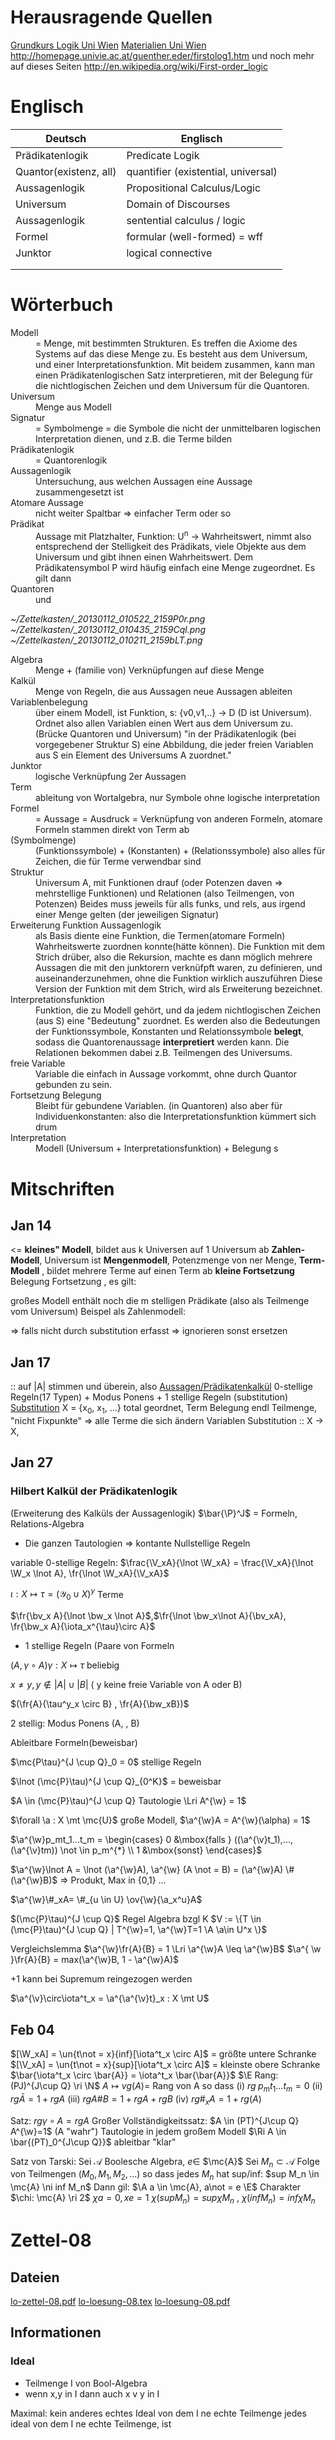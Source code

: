 #+latex_header:\input{commands.tex}
* Herausragende Quellen
[[http://homepage.univie.ac.at/guenther.eder/Grundkurs_Logik.htm][Grundkurs Logik Uni Wien]]
[[http://homepage.univie.ac.at/guenther.eder/logikSS10.htm][Materialien Uni Wien]]
http://homepage.univie.ac.at/guenther.eder/firstolog1.htm
     und noch mehr auf dieses Seiten
http://en.wikipedia.org/wiki/First-order_logic
* Englisch
| Deutsch                | Englisch                            |
|------------------------+-------------------------------------|
| Prädikatenlogik        | Predicate Logik                     |
| Quantor(existenz, all) | quantifier (existential, universal) |
| Aussagenlogik          | Propositional Calculus/Logic        |
| Universum              | Domain of Discourses                |
| Aussagenlogik          | sentential calculus / logic         |
| Formel                 | formular (well-formed) = wff        |
| Junktor                | logical connective                  |
|                        |                                     |
|                        |                                     |

* Wörterbuch
+ Modell :: = Menge, mit bestimmten Strukturen. Es treffen die Axiome des Systems auf das diese Menge zu. Es besteht aus dem 
	    Universum, und einer Interpretationsfunktion. Mit beidem zusammen, kann man einen Prädikatenlogischen Satz 
	    interpretieren, mit der Belegung für die nichtlogischen Zeichen und dem Universum für die Quantoren.
+ Universum :: Menge aus Modell 
+ Signatur :: = Symbolmenge = die Symbole die nicht der unmittelbaren logischen Interpretation dienen, und z.B. die Terme bilden
+ Prädikatenlogik :: = Quantorenlogik
+ Aussagenlogik :: Untersuchung, aus welchen Aussagen eine Aussage zusammengesetzt ist
+ Atomare Aussage :: nicht weiter Spaltbar => einfacher Term oder so
+ Prädikat :: Aussage mit Platzhalter, Funktion: U^n -> Wahrheitswert, nimmt also entsprechend der Stelligkeit
	      des Prädikats, viele Objekte aus dem Universum und gibt ihnen einen Wahrheitswert. Dem Prädikatensymbol
	      P wird häufig einfach eine Menge zugeordnet. Es gilt dann [[file:201301ad-0550109890lls.png]]
+ Quantoren :: [[file:201301ad-0100132159B3G.png]] und [[file:201301ad-0100192159OBN.png]] [[file:201301ad-00593521590sA.png]]
#+Begin: prädikatenlogische äquivalenzen
[[~/Zettelkasten/_20130112_010522_2159P0r.png]]
[[~/Zettelkasten/_20130112_010435_2159Cql.png]]
[[~/Zettelkasten/_20130112_010211_2159bLT.png]]
#+End:
+ Algebra :: Menge + (familie von) Verknüpfungen auf diese Menge 
+ Kalkül :: Menge von Regeln, die aus Aussagen neue Aussagen ableiten
+ Variablenbelegung :: über einem Modell, ist Funktion, s: {v0,v1,..} -> D (D ist Universum). Ordnet
     also allen Variablen einen Wert aus dem Universum zu. (Brücke Quantoren und Universum)
     "in der Prädikatenlogik (bei vorgegebener Struktur S) eine Abbildung, die jeder freien Variablen aus S ein Element des Universums A zuordnet."
+ Junktor :: logische Verknüpfung 2er Aussagen 
+ Term :: ableitung von Wortalgebra, nur Symbole ohne logische interpretation
+ Formel :: = Aussage = Ausdruck = Verknüpfung von anderen Formeln, atomare Formeln stammen direkt von Term ab
+ [[file:201301ad-0130032159c-x.png]] (Symbolmenge) :: [[file:201301ad-0131102159OIB.png]] (Funktionssymbole) + [[file:201301ad-0131172159bSH.png]] (Konstanten) + [[file:201301ad-0131252159ocN.png]] (Relationssymbole)
  also alles für Zeichen, die für Terme verwendbar sind
+ Struktur [[file:201301ad-0333539890kyN.png]] :: Universum A, mit Funktionen drauf (oder Potenzen daven => mehrstellige Funktionen)
     und Relationen (also Teilmengen, von Potenzen)
     Beides muss jeweils für alls funks, und rels, aus irgend einer Menge gelten (der jeweiligen Signatur)
+ Erweiterung Funktion Aussagenlogik :: als Basis diente eine Funktion, die Termen(atomare Formeln) Wahrheitswerte zuordnen 
     konnte(hätte können). Die Funktion mit dem Strich drüber, also die Rekursion, machte es dann möglich mehrere Aussagen
     die mit den junktorern verknüfpft waren, zu definieren, und auseinanderzunehmen, ohne die Funktion wirklich auszuführen
     Diese Version der Funktion mit dem Strich, wird als Erweiterung bezeichnet.
+ Interpretationsfunktion :: Funktion, die zu Modell gehört, und da jedem nichtlogischen Zeichen (aus S) eine "Bedeutung"
     zuordnet. Es werden also die Bedeutungen der Funktionssymbole, Konstanten und Relationssymbole *belegt*, sodass die 
     Quantorenaussage *interpretiert* werden kann. Die Relationen bekommen dabei z.B. Teilmengen des Universums.
+ freie Variable :: Variable die einfach in Aussage vorkommt, ohne durch Quantor gebunden zu sein. 
+ Fortsetzung Belegung [[file:201301ad-0418219890x8T.png]] :: Bleibt für gebundene Variablen. (in Quantoren) also [[file:201301ad-0419599890LRg.png]]
     aber für Individuenkonstanten: [[file:201301ad-0420099890Ybm.png]] also die Interpretationsfunktion kümmert sich drum
+ Interpretation :: Modell (Universum + Interpretationsfunktion) + Belegung s

* Mitschriften
** Jan 14
[[file:201301ad-1031408403uXH.png]]  <= *kleines" Modell*, [[file:201301ad-10331784037hN.png]] bildet aus k Universen auf 1 Universum ab
*Zahlen-Modell*, Universum ist [[file:201301ad-1033508403IsT.png]]
*Mengenmodell*, Potenzmenge von ner Menge,   [[file:201301ad-1034198403V2Z.png]]
    [[file:201301ad-1034408403iAg.png]]
*Term-Modell* [[file:201301ad-1038508403vKm.png]] , bildet mehrere Terme auf einen Term ab
*kleine Fortsetzung* Belegung [[file:201301ad-10393384038Us.png]]
[[file:201301ad-10402284037oB.png]] Fortsetzung [[file:201301ad-1040158403Jfy.png]] [[file:201301ad-1041398403V9N.png]], es gilt: [[file:201301ad-1041318403IzH.png]]
 # Platzhalter Quantor
großes Modell enthält noch die m stelligen Prädikate (also als Teilmenge vom Universum)
Beispel als Zahlenmodell:
[[file:201301ad-1903006434N_C.png]]
[[file:201301ad-1902566434b1z.png]]

[[file:201301ad-1902446434Bhn.png]]
[[file:201301ad-19024064340Wh.png]]
[[file:201301ad-1902366434nMb.png]]
[[file:201301ad-1901536434aCV.png]]
[[file:201301ad-1901496434N4O.png]]
=> falls nicht durch substitution erfasst => ignorieren
           sonst ersetzen
** Jan 17
[[file:201301ad-12241816745sbK.png]] :: auf |A| stimmen [[file:201301ad-122451167455lQ.png]] und [[file:201301ad-12250416745GwW.png]] überein, also [[file:201301ad-12255116745T6c.png]]
_Aussagen/Prädikatenkalkül_ 0-stellige Regeln(17 Typen) + Modus Ponens + 1 stellige Regeln (substitution)
_Substitution_ X = {x_0, x_1, ...} total geordnet, [[file:201301ad-1321045300KIS.png]] Term Belegung
[[file:201301ad-1322135300XSY.png]] endl Teilmenge, [[file:201301ad-1322255300kce.png]] "nicht Fixpunkte"  => alle Terme die sich ändern
[[file:201301ad-1324215300L7w.png]] [[file:201301ad-13242653009EA.png]] [[file:201301ad-1324315300KPG.png]] [[file:201301ad-1324475300XZM.png]][[file:201301ad-1324545300kjS.png]] [[file:201301ad-1324585300xtY.png]]
Variablen Substitution :: X -> X, [[file:201301ad-1333455300-3e.png]]  [[file:201301ad-1337305300YMr.png]]
** Jan 27
*** Hilbert Kalkül der Prädikatenlogik
(Erweiterung des Kalküls der Aussagenlogik)
$\bar{\P}^J$ = Formeln,  Relations-Algebra
- Die ganzen Tautologien => kontante Nullstellige Regeln
variable 0-stellige Regeln:
    $\frac{\V_xA}{\lnot \W_xA} = \frac{\V_xA}{\lnot \W_x \lnot A}, \fr{\lnot \W_xA}{\V_xA}$

$\iota: X \mapsto \tau =  (\mathcal{Y}_0 \cup X)^y$ Terme 

$\fr{\bv_x A}{\lnot \bw_x \lnot A}$,$\fr{\lnot \bw_x\lnot A}{\bv_xA}, \fr{\bw_x A}{\iota_x^{\tau}\circ A}$

- 1 stellige Regeln (Paare von Formeln

$(A , \gamma \circ A) \gamma: X \mapsto \tau$ beliebig

$x \not = y, y \not \in |A| \cup |B|$ ( y keine freie Variable von A oder B)

$(\fr{A}{\tau^y_x \circ B} , \fr{A}{\bw_xB})$

2 stellig: Modus Ponens (A, \fr{A}{B}, B)

Ableitbare Formeln(beweisbar)

$\mc{P\tau}^{J \cup Q}_0 = 0$ stellige Regeln

$\lnot (\mc{P}\tau)^{J \cup Q}_{0^K}$ = beweisbar

$A \in (\mc{P}\tau)^{J \cup Q} Tautologie \Lri A^{\w} = 1$

$\forall \a : X \mt \mc{U}$ große Modell, $\a^{\w}A = A^{\w}(\alpha) = 1$

$\a^{\w}p_mt_1...t_m = \begin{cases} 0 &\mbox{falls } ((\a^{\v}t_1),...,(\a^{\v}tm)) \not \in p_m^{*} \\ 1 &\mbox{sonst} \end{cases}$

$\a^{\w}\lnot A = \lnot (\a^{\w}A), \a^{\w} (A \not = B) = (\a^{\w}A) \# (\a^{\w}B)$ => Produkt, Max in {0,1} ...

$\a^{\w}\#_xA= \#_{u \in U} \ov{\w}{\a_x^u}A$

$(\mc{P}\tau)^{J \cup Q}$ Regel Algebra bzgl K
$V := \{T \in (\mc{P}\tau)^{J \cup Q} | T^{\w}=1, \a^{\w}T=1 \A \a\in U^x \}$

Vergleichslemma $\a^{\w}\fr{A}{B} = 1 \Lri \a^{\w}A \leq \a^{\w}B$
$\a^{ \w }\fr{A}{B} = max(\a^{\w}B, 1 - \a^{\w}A)$

+1 kann bei Supremum reingezogen werden

$\a^{\v}\circ\iota^t_x = \a^{\a^{\v}t}_x : X \mt U$
** Feb 04
$[\W_xA] = \un{t\not = x}{inf}[\iota^t_x \circ A]$ = größte untere Schranke
$[\V_xA] = \un{t\not = x}{sup}[\iota^t_x \circ A]$ = kleinste obere Schranke
$\bar{\iota^t_x \circ \bar{A}} = \iota^t_x \bar{\bar{A}}$
$\E Rang: (PJ)^{J\cup Q} \ri \N$
$A \mapsto vg(A) =$ Rang von A
so dass (i) $rg \; p_mt_1 ... t_m = 0$
(ii) $rg\bar{A} = 1+rgA$
(iii) $rg A \# B = 1 + rgA + rgB$
(iv) $rg\#_xA = 1+ rg(A)$

Satz: $rg \gamma \circ A = rg A$
Großer Vollständigkeitssatz:
$A \in (PT)^{J\cup Q} A^{\w}=1$ (A "wahr") Tautologie in jedem großem Modell
$\Ri A \in \bar{(PT)_0^{J\cup Q}}$ ableitbar "klar"

Satz von Tarski: Sei $\mathcal{A}$ Boolesche Algebra, $e \in$ $\mc{A}$
Sei $M_n \subset \mathcal{A}$ Folge von Teilmengen $(M_0,M_1,M_2,...)$
so dass jedes $M_n$ hat sup/inf: $sup M_n \in  \mc{A} \ni inf M_n$
Dann gil: $\A a \in \mc{A}, a\not = e \E$ Charakter $\chi: \mc{A} \ri 2$
$\chi a = 0, xe=1$
$\chi (sup M_n) = sup \chi M_n$ , $\chi (inf M_n) = inf \chi M_n$
* Zettel-08
** Dateien
[[/home/florian/Dropbox/lo/lo-zettel-08.pdf::NNN][lo-zettel-08.pdf]]
[[/home/florian/Dropbox/lo/lo-loesung-08.tex::NNN][lo-loesung-08.tex]]
[[/home/florian/Dropbox/lo/lo-loesung-08.pdf::NNN][lo-loesung-08.pdf]]
** Informationen
*** Ideal
- Teilmenge I von Bool-Algebra
- wenn x,y in I dann auch x v y in I
Maximal: kein anderes echtes Ideal von dem I ne echte Teilmenge
jedes ideal von dem I ne echte Teilmenge, ist

* Zettel-09
** Musterlösung Zettel 09
*** header
#+BEGIN_SRC latex :tangle muster09.tex
  \documentclass[11pt]{amsart}
  \usepackage[utf8]{inputenc}
  \usepackage{amssymb,amsmath}
  \usepackage{verbatim}
  \usepackage{color}
  \usepackage{geometry}
  \geometry{a4paper,left=2cm,right=2cm, top=1.5cm, bottom=1.5cm} 
  \usepackage{amsthm}
  \usepackage{stmaryrd}
  \usepackage{graphicx}
  
  %\dincludegraphics{?} setzt bild ein
  %\ref{labelname} erstellt link zu labelname
  %\label{labelname} kann einfach irgendwo drangesetz werden
  
  \newtheorem{defi}{Definition}
  \newtheorem{axiom}{Axiom}
  \newtheorem{nota}{Notation}
  \newtheorem{prop}{Proposition}
  \newtheorem{satz}{Satz}
  \newtheorem{umf}{Umformung}
  
  \newenvironment{beweis}{\par\begingroup%
  \settowidth{\leftskip}{\textsc{Beweis:~}}%
  \noindent\llap{\textsc{Beweis:~}}}{\hfill$\Box$\par\endgroup}
  
  \renewcommand{\baselinestretch}{1}
  \newcommand{\words}{\Sigma^* \backslash \{\epsilon\}}
  \newcommand{\etrans}[1]{\bar{\delta}(#1)}
  
  \title{Zettel 9}
  \author{Florian Lerch(2404605)}
  %\date{} % Activate to display a given date or no date (if empty),
  % otherwise the current date is printed 
  
  \begin{document}
#+END_SRC

*** content   
#+BEGIN_SRC latex :tangle muster09.tex
\subsection*{test}
\subsection*{31}
    \(A = \mathcal{P}(M), X_i \subset M, i \in I\) \\
    Berechne: \(sup_{i\in I}X_i\) und \(inf_{i\in I}X_i\) \\
    \(sup X_i = \cup_{i\in I}X_i \) \\
    \(X_i \leq \cup_{i\in I}X_i\) Sei \(B \subset M \)\\
    \(\mbox{ eine Menge mit } X_i \leq B \forall i \in I\) \\
    \(d.h. X_i \subset B \mbox{ für alle } i \in I \)\\
    \(\mbox{ dann gilt } \cup_{i \in I}X\i \subset B \)\\
    \(\mbox{ Also } \cup_{i\in I}X_I \mbox{ ist das Supremum } \)\\
    \(\mbox{ für das Infinum: } \)\\
    \(inf_{i \in I} X_i = \cap_{i \in I}X_i \)\\
    \(\mbox{ es ist klar } \cap_{i \in I}X_i \leq X_i \)\\
    \(\mbox{ Sei } C \subset M \mbox{ eine Menge mit }\) \\
    \( C \leq X_i \forall i \in I, \mbox{ das bedeutet }\) \\
    \( C < X_i \forall i \in I \mbox{ und insbesondere }\) \\
\(    C \subset \cap_{i\in I}X_i \mbox{ also } C \ leq \cap_{i \in I} X_i \)\\
\(    \mbox{ und } \cap_{i \in I}X_i \mbox{ ist das Infinum } \)
    \subsection*{32}
\(    \mbox{ M ist eine endliche Menge } \) \\
\(    X_0 \supset X_1 \supset ... \supset X_n \supset ... \)\\
\(    \mbox{ aufsteigende Folge und } X_i \not = \emptyset \mbox{ für alle } i \in I \)\\
\(    \mbox{ da M endlich ist } \exists x \in M \mbox{ und } k \in I \mbox{ mit } x \in X_n, \forall n \geq k \)\\
\(    \mbox{ Eigentlich gibt es } k \in I \mbox{ mit }X_n = X_{k'} \mbox{ für alle }n\geq k' \)\\
\(    \mbox{ Und wir wissen dass }inf_{i \in I} X_i = \cap_{i \in I} X_i = X_{k'} \not = \emptyset \)\\
\(    \mbox{ weil die Folge absteigend ist und } [X_i \not \emptyset \forall i \in I ]\)
    \subsection*{33}
    
\(    t = \tilde{s_2}x_1s_2s_0x_7 \) \\
 \(   t' = \tilde{s_2}x_7s_2s_0x_1 \) \\
\(    t'' = \tilde{s_2}s_2x_1x_7s_0 \)\\
\(    \mbox{ Wir haben die Fortsetzung einer Belegung } \) \\
\(    \alpha \) \\
\(    \alpha^{\w}(t) = \alpha^{\w}(t)(\tilde{s_2}x_1s_2s_0x_7) \) \\
\(    \mbox{ Sei }\alpha_i := \alpha(x_i) \) \\
\(    = \tilde{s_2}^{*}(\alpha(x_1)s_2^*(s_0^*\alpha(x_7))) \) \\
\(    = \alpha_1^{s_2^*(s_o^*\alpha_7)}= \alpha_1^{0 + \alpha_7}  \) \\
\(    \alpha(t') = \alpha_7^{0+\alpha1}  \) \\
\(    \alpha(t'') = (\alpha_1 + \alpha_7)^0  \) \\
\(    b) \alpha^{\w}(t) = \alpha_1^{\alpha_7} = 2^{17} = 13|072  \) \\
#+END_SRC 

*** footer
#+BEGIN_SRC latex :tangle muster09.tex
  \end{document}  
#+END_SRC latex

* Zettel-10
** header
#+BEGIN_SRC latex :tangle lo-loesung-10.tex
\documentclass[11pt]{amsart}
\usepackage[utf8]{inputenc}
\usepackage{amssymb,amsmath}
\usepackage{verbatim}
\usepackage{color}
\usepackage{geometry}
\geometry{a4paper,left=2cm,right=2cm, top=1.5cm, bottom=1.5cm} 
\usepackage{amsthm}
\usepackage{stmaryrd}
\usepackage{graphicx}

%\dincludegraphics{?} setzt bild ein
%\ref{labelname} erstellt link zu labelname
%\label{labelname} kann einfach irgendwo drangesetz werden

\newtheorem{defi}{Definition}
\newtheorem{axiom}{Axiom}
\newtheorem{nota}{Notation}
\newtheorem{prop}{Proposition}
\newtheorem{satz}{Satz}
\newtheorem{umf}{Umformung}

\newenvironment{beweis}{\par\begingroup%
\settowidth{\leftskip}{\textsc{Beweis:~}}%
\noindent\llap{\textsc{Beweis:~}}}{\hfill$\Box$\par\endgroup}

\renewcommand{\baselinestretch}{1}
\newcommand{\words}{\Sigma^* \backslash \{\epsilon\}}
\newcommand{\etrans}[1]{\bar{\delta}(#1)}
\renewcommand{\P}{\mathbb{P}}

\title{Zettel 10}
\author{Florian Lerch(2404605)/Waldemar Hamm(2410010)}
%\date{} % Activate to display a given date or no date (if empty),
% otherwise the current date is printed 

\begin{document}
\maketitle
#+END_SRC 

** Aufgabe 35
#+BEGIN_SRC latex :tangle lo-loesung-10.tex
\subsection*{Aufgabe 35}
#+END_SRC

#+Begin: aufgabenstellung 35
[[/home/florian/Zettelkasten/zettelkasten.org_20130111_190103_2159bEf.png]]
#+End:

*** Aufgabe a)
#+BEGIN_SRC latex :tangle lo-loesung-10.tex
\subsubsection*{a)}
\( \alpha^{\v}(t) = \{1,2,3,4,5,6,7\} \backslash ( \{1\} \backslash \{1,2,3,4,5\} \) \\
\( = \{0,1,2,3,4,5,6,7\} \backslash \emptyset = \{1,2,3,4,5,6,7\} \)
#+END_SRC

Fortsetzung sollte hier einfach ausrechnen mit "erweiterter" Funktion heißen.
Und erweitert bedeutet im Grunde nur, das jede Funktion das macht was
sie halt am besten kann ^^ . Also einfach einsetzen
=> t = s2x7s2s0x5 mit a^v(t) = {0,1,2,3,4,5,6,7} es sei denn das Mengenkomplement
soll hier etwas anderes als der Schnitt sein

*** Aufgabe b)
#+BEGIN_SRC latex :tangle lo-loesung-10.tex
\subsubsection*{b)}
\( \alpha^{\w}(P) \mbox{ für } p_1t \mbox{ ist } 1\) bzw. wahr da \( | \{0,1,2,3,4,5,6,7\} | \leq 100 \) \\
\( \alpha^{\w}(P) \mbox{ für } \tilde{p}_1t \mbox{ ist } 1\) bzw. wahr da \( | \{0,1,2,3,4,5,6,7\} | = 8\) und 8 ist gerade \\
#+END_SRC
Wenn Element der Menge dann wahr, sonst Falsch.
{0,1,...,7} \in p_1t => a^(p_1t) = wahr , aber notation fragwürdig
{0,1,...,7} => |av(t)| = 8 => a^(p-_1t) = wahr
*** Aufgabe c)
#+BEGIN_SRC latex :tangle lo-loesung-10.tex
\subsubsection*{c)}
\( \alpha^{\w}(A) \mbox{ für } A = \bigw_{x_5}p_1t \mbox{ ist wahr} \)
#+END_SRC
Auf jeden Fall ändern bedeutungslose quantoren nichts an der AUssage
Was könnte der Quantor hier heißen? Vielleicht jeder beliebige Wert
aus dem Universum?
Im Grunde sollte x_5 einfach fest sein, also so wie wenn man schreiben würde
[[file:201301ad-0610259890yvy.png]] . Der Hut mit Spitze nach oben an dem alpha könnte auch signalisieren, 
dass ein Wahrheitswert rauskommt. Sonst könnte man vielleicht auch nach
Mengen suchen.
Also: Ich tippe auf wahr, weil konstant.
Aber die funktion übernimmt ja nur die freien Ungebundenen Variablen.
Daher sollte hier alles aus dem Universum möglich sein.
Aussage bleibt aber wahr, da ja beim Schnitt alles verschwindet.
*** Aufgabe d)
#+BEGIN_SRC latex :tangle lo-loesung-10.tex
\subsubsection*{d)}
\( \alpha^{\w}(B) \mbox{ für } B = (\bigw_{x_5}p_1t)\w(\bigv_{x_4}\tilde{p}_1t) \) ist 1 bzw. wahr.
#+END_SRC
Die linke Seite ist wahr wie in C. Auf der rechten Seite ändert sich schon
deshalb nichts, weil x_4 gar nicht vorkommt, und solche Quantoren ignoriert
werden können. Rechts bleibt also auch wahr. Beides zusammen also ebenfalls
wahr.
** Aufgabe 36
#+BEGIN_SRC latex :tangle lo-loesung-10.tex
\subsection*{Aufgabe 36}
#+END_SRC

#+Begin: aufgabenstellung 36
[[/home/florian/Zettelkasten/zettelkasten.org_20130111_190207_2159oOl.png]]

Korrigierte Fassung:
[[/home/florian/Zettelkasten/zettelkasten.org_20130116_191127_6434nTP-0.png]]
[[/home/florian/Zettelkasten/zettelkasten.org_20130116_191127_6434nTP-1.png]]

#+End:

*** Aufgabe a)
#+BEGIN_SRC latex :tangle lo-loesung-10.tex
\subsubsection*{a)}
\( \alpha^{\w}(t) =  5*4^2*3^2 = 720 \)
#+END_SRC
5 16 9  *
= 720
*** Aufgabe b)
#+BEGIN_SRC latex :tangle lo-loesung-10.tex
\subsubsection*{b)}
\( a^{\w}(P) = 1 \mbox{ bzw. wahr da } (2 * 5) < (5 * 4^2 * 3^2) \Leftrightarrow 10 < 720 \)
#+END_SRC
Falsch da 2 stelliges Prädikat und nur ein Term vorhanden
Außerdem gibt es keine (m,n) in N , dass wäre N^2
Unter Umständen soll das Ergebnis auch ne Menge sein.
Da m und n kein Input für den Term sind, eher nicht.

Nun 2 Terme. 
*** Aufgabe c)
#+BEGIN_SRC latex :tangle lo-loesung-10.tex
\subsubsection*{c)}
Sei \( x_3 = 0 \Rightarrow \alpha^{\v}(t) = 0 \Rightarrow\mbox{ es existiert kein } m \in \mathbb{N} 
\mbox{ so dass gilt: } (2m < 0) \Rightarrow \alpha^{\v}(A) = 0  \)
#+END_SRC
Für ein x_4 und alle x_3
Müsste dann ja auch immer falsch sein.
Aber d dann auch, und das wäre zu simpel.
x3 vielleicht als Eingabe für p2t ? Falls es ne Eigabe für m ist:
Also interpretiert: Es gibt ein x4 so dass für jedes x3
gilt: (2 * x3 < 5*x4*x3) 
Sei x4 = 1 => (2*x3 < 5*x3) gilt für alles x3 also wahr
*** Aufgabe d)
#+BEGIN_SRC latex :tangle lo-loesung-10.tex
\subsubsection*{d)}
Es gilt die selbe Begründung wie schon in c), also $\alpha^{\v}(B) = 0$, da es in jedem Fall
ein $x_3 \in \mathbb{N}$ gibt, so dass die Aussage falsch ist.
#+END_SRC
Für alle x3 gibt es ein x4 so dass gilt: (2*x4 < 5*x3*x4) 
Sei x3=0 => (2*x4 < 0) => existiert kein x4 das *echt* kleiner ist
=> falsch
** footer
#+BEGIN_SRC latex :tangle lo-loesung-10.tex
\end{document}
#+END_SRC

* CANCELLED Zettel-11						  :CANCELLED:
:PROPERTIES:
:DEADLINE: <2013-01-23 Mi 23:59>
  - State "CANCELLED"  from "TODO"       [2013-01-24 Do 04:24] \\
    Zeit abgelaufen
:END:
** header
#+BEGIN_SRC latex :tangle lo-loesung-11.tex
\documentclass[11pt]{amsart}
\input{commands.tex}
\geometry{a4paper,left=2cm,right=2cm, top=1.5cm, bottom=1.5cm} 
\title{Zettel 11 }
\author{Florian Lerch(2404605)/Waldemar Hamm(2410010)}
\begin{document}
\maketitle
#+END_SRC 

** TODO Aufgabe 37
*** Aufgabenstellung
[[file:zettelkasten.org_20130118_230348_16179Rx-0.png]]
[[file:zettelkasten.org_20130118_230348_16179Rx-1.png]]
[[file:zettelkasten.org_20130118_230348_16179Rx-2.png]]
[[file:zettelkasten.org_20130118_230348_16179Rx-3.png]]
*** Lösungsskizzen
*** Referenzen
[[file:zettelkasten.org_20130118_234235_1617JwM-0.png]]

[[file:zettelkasten.org_20130118_234256_1617W6S-0.png]]
[[file:zettelkasten.org_20130118_234256_1617W6S-1.png]]
[[file:zettelkasten.org_20130118_234256_1617W6S-2.png]]
[[file:zettelkasten.org_20130118_234256_1617W6S-3.png]]
[[file:zettelkasten.org_20130118_234256_1617W6S-4.png]]
[[file:zettelkasten.org_20130118_234256_1617W6S-5.png]]
*** Lösung
#+BEGIN_SRC latex :tangle lo-loesung-11.tex
\subsection*{Aufgabe 37}
#+END_SRC
** TODO Aufgabe 38
*** Aufgabenstellung
[[file:zettelkasten.org_20130118_230424_1617vbA-0.png]]
[[file:zettelkasten.org_20130118_230424_1617vbA-1.png]]
[[file:zettelkasten.org_20130118_230424_1617vbA-2.png]]
[[file:zettelkasten.org_20130118_230424_1617vbA-3.png]]
[[file:zettelkasten.org_20130118_230424_1617vbA-4.png]]
*** Lösungsskizzen
    $\gamma$ ist eine eine Belegung => das bedeuet,
    alte x werte (Terme) werden ersetzt durch neue
    $\tau$ ist keine richtige Belegung, sondern repräsentiert nur
    die reine Substitution
    Ausnahmemenge: der Bezug fällt direkt raus und ansonsten noch 
     alles was sich verändert 

A lässt sich in diese Primterme spalten(\(x_0,s_2x_1x_4,x_1,x_4,x_3\)) oder zählen
    die Teilterme innerhalb $s_2$ nicht? 
Rekursiv substituieren? (x_4)
Letztendliche Ausnahmemenge muss noch zusammen geschrieben
werden
*** Referenzen
*** Lösung
#+BEGIN_SRC latex :tangle lo-loesung-11.tex
\subsection*{Aufgabe 38}
\subsubsection*{a)}.\\
\( \tau x_0 = x_0 \) \\ 
\( \tau s_2x_1x_4 = s_2x_1x_0 \) \\
\( \tau x_1 = x_1 \) \\
\( \tau x_4 = x_0 \) \\
\( \tau x_3 = s_3x_0x_1x_4 \) \\
\subsubsection*{b)}.\\

#+END_SRC
** TODO Aufgabe 39
[[file:zettelkasten.org_20130118_230458_16178lG-0.png]]
[[file:zettelkasten.org_20130118_230458_16178lG-1.png]]
[[file:zettelkasten.org_20130118_230458_16178lG-2.png]]
[[file:zettelkasten.org_20130118_230458_16178lG-3.png]]

** footer
#+BEGIN_SRC latex :tangle lo-loesung-11.tex
\end{document}
#+END_SRC

** Musterlösung
#+BEGIN_SRC latex 
\section*{Aufgabe 37}
\subsection*{a)}
$$ \m{Sei} \iota: X \mt \tau \m{die identische Termbelegung}  $$ \\
$$ \m{zz} \iota^{\v}(t)=t \A t \in \tau $$ \\
$$ \m{Sei} s_0 \in \gamma_0 \m{und} \iota^{\v}(s_0):= s_0 \A s_0 \in \gamma_0 $$ \\
$$ \A i \in I \; \iota(X_i)=X_i \m{für alle Variablen} $$ \\
$$ \iota^{\v} \m{ist die Identität auf den Primtermen} $$ \\
$$ \m{Sei nun} M = \{ t \in \tau | \iota^{\vee}(t) = t \} $$ \\
$$ \m{Sei} n \leq 1 \m{und} f \in F_n $$ \\
$$ \m{Seien} t_1,...,t_n \in M \m{zz:} ft_1...t_n \in M $$ \\
$$ \iota^{\vee}(ft_1...t_n) \ov{def}{=}f(\iota^{\v}t_1...\iota^{\v}tn) \ov{ti\in M}{=} ft_1...t_n $$ \\
$$ \m{d.h.} \iota^{\v}(ft_1...t_n)=ft_1...t_n \m{und M ist abgeschlossen} $$
\subsection*{b)}
$$ \gamma: X \mt X \in \tau \m{Term-Belegung Es gelte} \gamma^{\v}(t)=t \A t \in \tau $$ \\
$$ \m{Dann ist} \gamma \m{die identische Term-Belegung} $$ \\
$$ \m{Für} s_0 \in \Gamma_0 \subset \tau \; \gamma{s_0}=s_0 $$ \\
$$ \m{Sei nun} x_i \in X \; \gamma^{\v}(x_i) = x_i = \iota(x_i) \; \A x_i \in X $$ \\
$$ \m{für jeder Variable} x_i \m{Also} \gamma = 1 \m{als Belegung} $$
\section*{Aufgabe 38}
$$ A = p_3x_0s_2x_1x_4x_3, \g = \i^{s_3x_0x_1x_4|x_3}_{x_3|x_4} $$ \\
\subsection*{a)}
$$ \m{Ausnahmemenge:} (A,\gamma) \m{bzg} x_4 $$ \\
$$ |A| = \{x_0,x_1,x_3,x_4\} $$ \\
$$ |\g(|A|\bs\{x_4\})^{\g}| = | \gamma(x_3)| = |s_3x_0x_1x_4| = \{x_0,x_1,x_4\} $$ \\
$$ \m{Bemerkung} x_4 \in \{x_0,x_1,x_4\} = \m{Ausnahmemenge} $$ 
\subsection*{b)}
$$ \m{die neue Variable} z = (x_4)_{\g}^{|A|} = min ( X \bs (|A| \cup |\g(|A| \bs \{x_4\})^{\g}|) = $$ \\
$$ min(X \bs (\{ x_0,x_1,x_3,x_4) \cup \{x_0,x_1,x_4\}) = x_2 $$
\subsection*{c)}
die neue Term-Belegung
$$ \g^{z}_{x_4} = \gamma^{x_2}_{x_4} = \i^{s_3x_0x_1x_4 | x_2}_{x_3| x_4} $$ \\
\subsection*{d)}
$$ \gamma \circ \w_{x_4}A = \g \circ \w_{x_4}p_3x_0s_2x_1x_4x_3 = \i^{s_3x_0x_1x_4 | x_2}_{x_3|x_4} \w_{x_4}p_3x_0s_2x_1x_4x_3 $$ \\
$$ \W_{x_2} \i^{s_3x_0x_1x_4 | x_2}_{x_3 | x_4}p_3x_0s_2x_1x_4x_3 = \W_{x_2} p_3x_0s_2x_1x_2s_3x_0x_1x_4 $$
\section*{Aufgabe 39}
$$ \g = \i^{x_2 | x_2|x_4}_{x_0|x_1|x_2} \; A = p_2s_2x_1x_0x_2, B = p_3x_0x_1x_2 $$ \\
\subsection*{a)}
$$ \m{Ausnahmenengen von} (A,\g) \m{bzg} x_3 \m{und} (B, \g) \m{bzg} x_1 $$ \\
$$ |A| = $$ x_0,x_1,x_2$$ \; |B| = \{x_0,x_1,x_2\} $$ \\
$$ |\g(XA) \bs \{x_2\})^{\g}| = \g(x_0), \g(x_1) \} = \{x_2,x_2\} = \{x_2\} $$ \\
$$ x_2 \in \{x_2\} \m{Ausnahmemenge}$$ \\
\subesction{b)}
$$ \Ri z = (x_2)^{|A|}_{\g} = min(X \bs ( |A| \cup |\g(|A| \bs \{x_2\})^{\g}|) $$ \\
$$ = min ( X \bs \{x_1,x_0,x_2\} \cup \{x_2\}) = x_3 $$ \\
$$ \m{Zusatz:} |\g(|B| \bs \{x_1\})^{\g}| = \{\g(x_0,\g(x_2)\} = \{x_2,x_4\} $$ \\
$$ w = (x_1)_{\g}^{|B|} = x_1 da x_1 \not \in \{x_2,x_4\} $$
\subsection*{c)}
$$ \g_{x_2}^{z} = \g_{x_2}^{x_3} = \i^{x_2|x_2|x_3}_{x_0|x_1|x_2} $$ \\
$$ \i^w_{x_1} = \i^{x_1}_{x_1} = \i^{x_2 | x_1 | x_4}_{x_0 | x_1 | x_2} $$ \\
\subsection*{d)}
$$ \i \circ (\v_{x_2} \A \wedge \w_{x_1} B ) = \i \circ ( \v_{x_2} P_2s_2x_1x_0x_2 \wedge \w_{x_1}p_3x_0x_1x_2) $$ \\
$$ = \v_{x_3} \i^{x_2|x_2x_3}_{x_0|x_1x_2}p_2s_2x_1x_0x_2 \wedge \w_{x_1} \i^{x_2 | x_4}_{x_0 | x_2}p_3x_0x_1x_2 $$ \\
$$ = \v_{x_3} p_2s_2x_2x_2x_3 \wedge \w_{x_1}p_3x_2x_1x_4 $$
#+END_SRC
* DONE Zettel 12
  - State "DONE"       from "TODO"       [2013-01-31 Do 08:15]
  :LOGBOOK:
  CLOCK: [2013-01-31 Do 05:27]--[2013-01-31 Do 08:13] =>  2:46
  CLOCK: [2013-01-31 Do 04:00]--[2013-01-31 Do 04:52] =>  0:52
  :END:
:PROPERTIES:
:DEADLINE: <2013-01-31 Do 10:00>
:END:
** Tutorium
- Aufgabe 40
   $\gamma = \i^{t_0|\tilde s_2x_4x_4}_{x_0 | x_1}$
   2 Fälle: 
   $x_0 \in |t_0|$
   $x_0 \not \in |t_0|$  
   beide Fälle müssen betrachtet werden
- Aufgabe 41
  $(\a^{\v}\circ \g)^{\w}$ Hier benutzen: 
   $\A u \in U ( \a^{\v} \circ \g)^u_x us{|A|}{=} \a^{\v \; u}_{x^{|A|}_{\g}} \circ \g_x^{x_{\g}^{|A|}}$
  Für jedes Element in der Belegung
  
  Bei a) belegung alpha ist schon komplett, Gamma ist nur eine bestimmte substitution.
     erst substitution und dann alpha (?) auf ganz a anwenden
** Tutorium 05.02.13
#+BEGIN_SRC latex
\section{40}
$A = p_2s_2x_0x_1\tilde{s_2}x_2s_1x_3$ \\
$\gamma = \iota^{t_0|\tilde{s_2}x_4x_4}_{x_0 | x_1}  t_0 \in \Tau$ \\
\subsection{a)}
Variable $z = (x_0)^{|\W_{x_3}A|}_{\gamma}$ \\
$|\W_{x_3}A| = |A|\backslash \{x_3\} = \{x_0,x_1,x_2\}$ \\
Die Ausnahmenenge $|\gamma(|\W_{x_3}A| \backslash \{x_0\})^{\gamma})$ \\
$= |\tilde{s_2}x_4x_4| = \{x_4\}$ \\
und $x_0 \not \in \{x_4\}$ \\
Also $z = x_0$ \\
\subsection{b)}
$\eta = \gamma_{x_0}^z = \gamma_{x_0}^{x_0} = \iota_{x_1}^{\tilde{s_2}x_4x_4}$ \\
\subsection{c)}
$w = (x_3)^{|A|}_{\eta}$ \\
$|A| = \{x_0,x_1,x_2,x_3 \}$ \\
$|\eta(|A| \bs \{x_3})^{\eta}| = |\eta(x_1)| = |\tilde{s_2}x_4x_4| = \{x_4\}$ \\
$x_3 \not \in \{x_4\}$ Ausnahemenge \\
$\Ri w = x_3$ \\
\subsection{d)}
$\eta^w_{x_3} = \eta^{x_3}_{x_3} = \eta = \iota^{\tilde{s_2}x_4x_4}_{x_1}$ \\
\subsection{e)}
$\eta \circ \W_{x_3}A = \gamma_{x_0}^z \circ \W_{x_3}p_2s_2x_0x_1\tilde{s_2}x_2s_1x_3$ \\
$= \W_{x_3}\gamma_{x_0}^{\x_0} p_2s_2x_0x_1\tilde{s_2}x_2s_1x_3$ \\
$= \W_{x_3}\iota_{x_1}^{\tilde{s_2}x_4x_4}p_2s_2x_0x_1\tilde{s_2}x_2s_1x_3 = \W_{x_3}p_2x_0\tilde{s_2}x_4x_4\tilde{s_2}x_2s_1x_3$ \\
\subsection{f)}
$\gamma \circ \V_{x_0}\W_{x_3}A = \iota^{t_0|\tilde{s_2}x_4x_4}_{x_0|x_1} \V_{x_0}\W_{x_3}p_2s_2x_0x_1\tilde{s_2x_2s_1x_3$ \\
$= \V_{x_0}\iota^{x_0|\tilde{s_2}x_4x_4}_{x_0|x_1}\W_{x_3}p_2s_2x_0x_1\tilde{s_2}x_2s_1x_3$ \\
$= \V_{x_0}\W_{x_3}\iota^{x_3|\tilde{s_2}x_4x_4}_{x_3|x_1}p_2s_2x_0x_1\tilde{s_2}x_2s_1x_3$ \\
$= \V_{x_0}\W_{x_3}p_2s_2x_0\tilde{s_2}x_4x_4\tilde{s_2}x_2s_1x_3$ \\
\section{41}
$U = \N \; s^{*}_2(m,n) = m+n \; \tilde{s_2^{*}(m,n) = m*n \; s^{*}_{1}n = n+1 \; p^{*}_2\{(m,n) \in \N x \N | m < n\}$ \\
$\gamma = \iota^{t_0|\tilde{s_2}x_4x_4}_{x_0|x_1}$ \\
$\a(x_{\iota}) = 3\iota \in \N$ \\
\subsection{a)}
Belegung $\a^{v} \circ \gamma: X \mapsto \N$ \\
$\a^{\w}\circ \gamma(x_0) = \a^{\w}(t_0)$ \\
$\a^{\w} \circ \gamma(x_1) = \a^{\w}(\tilde(s_2)x_4x_4) = \tilde{s}_2^{*}(\alpha(x_4), \a(x_4)$ \\
$= \tilde{s}^{*}(12,12) = 12 * 12 = 144$
$\a^{\w}\circ \gamma(x_j) = \a \circ \iota(x_j) = \a(x_j) = 3j$ \\
für $j \geq 2$ \\
\subsection{b)}
Sei $\beta:= \a^{\v}\circ \gamma \; B:= \V_{x_0}\W_{x_3}A$ \\
$\beta^{\w}(B) = sup_{U_1 \in U}\beta^{U_1}_{x_0}\W_{x_3}A= sup_{U_1 \in U}inf_{U_2 \in U}\beta^{U_1|U_2}_{x_0|x_3}p_2s_2x_0x_1\tilde{s_2}x_2s_1x_3$ \\
\section{42}
#+END_SRC

** header
#+BEGIN_SRC latex :tangle lo-loesung-12.tex
\documentclass[11pt]{amsart}
\input{commands.tex}
\geometry{a4paper,left=2cm,right=2cm, top=1.5cm, bottom=1.5cm} 
\title{Zettel 12 }
\author{Florian Lerch(2404605)/Waldemar Hamm(2410010)}
\begin{document}
\maketitle
#+END_SRC 

** aufgabenkopf
[[/home/florian/Zettelkasten/logik.org_20130128_114029_6254wsc-0.png]]
[[/home/florian/Zettelkasten/logik.org_20130128_114029_6254wsc-1.png]]
[[/home/florian/Zettelkasten/logik.org_20130128_114029_6254wsc-2.png]]
** DONE Aufgabe 40
   - State "DONE"       from "NEXT"       [2013-01-31 Do 08:15]
*** Aufgabenstellung
[[/home/florian/Zettelkasten/logik.org_20130128_114120_625492i-0.png]]
[[/home/florian/Zettelkasten/logik.org_20130128_114120_625492i-1.png]]
[[/home/florian/Zettelkasten/logik.org_20130128_114120_625492i-2.png]]
[[/home/florian/Zettelkasten/logik.org_20130128_114120_625492i-3.png]]
[[/home/florian/Zettelkasten/logik.org_20130128_114120_625492i-4.png]]
[[/home/florian/Zettelkasten/logik.org_20130128_114120_625492i-5.png]]
[[/home/florian/Zettelkasten/logik.org_20130128_114120_625492i-6.png]]
*** Lösungsskizze
$M = |A| , \W_x A, \V_x A$
Die Quantoren lassen sich durch eine Menge von Belegungen ersetzen
*** Lösung
#+BEGIN_SRC latex :tangle lo-loesung-12.tex
\section*{40)}
\subsection*{a)}
$z = (x_0)_{\g}^{|\W_{x_3}A|} = (x_0)_{\g}^{\{x_0,x_1,x_2,x_3\}}$ \\ % hier wurde x_3 wegen der Belegung aus |A| rausgenommen
% bei einem A kommt ein Term raus, bei \W entstehen dann mehrere terme
% aber das |A| schmeißt dann wieder alles zusammen
% als Trägermenge werden daher nur die Variablen x_0 bis x_2 betrachtet, da x_3 durch seine Belegung ja
% im Grunde nichtmehr existiert, andererseits kommt x_3 schon in der Formel vor, und in der Substitution
% geht es sogar bis hoch zu x_4 / jetzt doch wieder drin
% unter umständen entspricht das x_3 am quantor tatsächlich allen möglichen substitutionen
$\Ri \m{Ausnahmemenge} = |\g((\{x_0,x_1,x_2,x_3\} \bs \{x_0\})^{\g})| = |\g(\{x_1,x_2,x_3\}^{\g})|$ \\
$= |\g\{x_1\}|$ % nur das was sich verändert
$= |\{\tilde s_2x_4x_4\}|$ % Anwendung 
$= \{x_4\}$ \\
$x_0 \not \in \{x_4\} \Ri z = x_0$ \\
$\Ri (x_0)_{\g}^{|\W_{x_3}A|} = x_0$
\subsection*{b)}
$\eta = \g^z_{x_0} = \iota_{x_0|x_1}^{z|\tilde s_2 x_4x_4}$ %einfach nur substitution von x_0 eingesetzt
\subsection*{c)}
$\o = (x_3)^{|A|}_{\eta} = (x_3)^{\{x_0,x_1,x_2,x_3,x_4\}}$
$\Ri \m{Ausnahmemenge} = |\g((\{x_0,x_1,x_2,x_3\} \bs \{x_3\})^{\g})| = |\g((\{x_0,x_1,x_2\})^{\g})|$ \\
$= |\g(\{x_0,x_1\})| = |\{z, \tilde s_2 x_4 x_4\}| = \{z,x_4\}$ \\
$x_3 \not \in \{z,x_4\} \Ri \o = x_3$ \\
$\Ri (x_3)^{|A|}_{\eta} = x_3$
\subsection*{d)}
$\eta_{x_3}^{\o} = \iota_{x_0|x_1|x_3}^{z|\tilde s_2x_4 x_4|\o}$ \\
\subsection*{e)}
$\eta \circ \W_{x_3}A = \W_{x_3} \eta^{x_3}_{x_3} \circ A$ \\
$\eta^{x_3}_{x_3} \Ri \i^{z|\tilde s_2x_4x_4}_{x_0|x_1}$ \\
$\Ri (\i_{x_0|x_1|x_3}^{z|\tilde s_2x_4 x_4|\o}) \circ (\W_{x_3}A)$ \\
$= \W_{x_3}\i^{z|\tilde s_2x_4x_4}_{x_0|x_1} \circ A$ \\
$= \W_{x_3}p_2(\i^{z|\tilde s_2x_4x_4}_{x_0|x_1}s_2x_0x_1)(\i^{z|\tilde s_2x_4x_4}_{x_0|x_1}\tilde s_2 x_2 s_1 x_3)$ \\
$= x_0^{\v}p_2s_2z\tilde s_2x_4x_4 \tilde s_2x_2s_1x_3$ \\
\subsection*{f)}
$\g \circ \V_{x_0}\W_{x_3}A = \V_{x_0}\W_{x_3} \g^{x_0}_{x_0}$ \\
$\g^{x_0}_{x_0} \Ri \i^{\tilde s_2 x_4 x_4}_{x_1}$ \\
$\Ri (\i^{z|\tilde s_2 x_4 x_4}_{x_0 | x_1} \circ (\V_{x_0}(\W_{x_3}A))$ \\
$= \V_{x_0} \i^{\tilde s_2 x_4 x_4}_{x_1} \circ (x_0^{\v}p_2s_2z\tilde s_2 x_4 x_4 \tilde s_2 x_2 s_1 x_3)$ \\
#+END_SRC
*** Referenzen

** DONE Aufgabe 41
   - State "DONE"       from "TODO"       [2013-01-31 Do 08:15]
*** Aufgabenstellung
[[/home/florian/Zettelkasten/logik.org_20130128_114154_6254KBp-0.png]]
[[/home/florian/Zettelkasten/logik.org_20130128_114154_6254KBp-1.png]]
[[/home/florian/Zettelkasten/logik.org_20130128_114154_6254KBp-2.png]]
[[/home/florian/Zettelkasten/logik.org_20130128_114154_6254KBp-3.png]]
[[/home/florian/Zettelkasten/logik.org_20130128_114154_6254KBp-4.png]]
*** Lösungsskizze
    Da U = N ist der freie Term Element N
*** Lösung
#+BEGIN_SRC latex :tangle lo-loesung-12.tex
\section*{41)}
\subsection*{a)}
$(\a^{\v} \circ \g) (x_j) = \begin{cases} 4*4 = 16 &\mbox{falls } j=1 \\ 3j &\mbox{sonst} \end{cases}$
$\a^{\v} \circ \g = \a^{\a^{\v}t_0|\a^{\v}\tilde s_2x_4x_4}_{x_0|x_1}$ \\

#+END_SRC

*** Referenzen

** footer
#+BEGIN_SRC latex :tangle lo-loesung-12.tex
\end{document}
#+END_SRC
* TODO zettel 13						    :Studium:
  DEADLINE: <2013-02-06 Mi>
** header
   #+BEGIN_SRC latex :tangle lo-loesung-13.tex
\documentclass[11pt]{amsart}
\input{commands.tex}
\geometry{a4paper,left=2cm,right=2cm, top=1.5cm, bottom=1.5cm} 
\title{Zettel 13 }
\author{Florian Lerch(2404605)/Waldemar Hamm(2410010)}
\begin{document}
\maketitle
   #+END_SRC 
   
** TODO Aufgabe 42
*** Aufgabenstellung
[[/home/florian/Zettelkasten/logik.org_20130201_190946_31741wVu-0.png]]
[[/home/florian/Zettelkasten/logik.org_20130201_190946_31741wVu-1.png]]
[[/home/florian/Zettelkasten/logik.org_20130201_190946_31741wVu-2.png]]
*** Lösungsskizze

*** Lösung
#+BEGIN_SRC latex :tangle st-loesung-13.tex
\section*{Aufgabe 42}
\subsection*{a)}.\\
Sei $X_s$ das Supremum $\Lri \A n \in \N: \fr{X_n}{X_s} \Ri \A n \in N: [X_n] \leq [X_s]$ \\
Sei $X_i$ das Infinum $\Lri \A n \in \N: \fr{X_i}{X_n} \Ri \A n \in N: [X_i] \leq [X_n]$ \\
\subsection*{b)}.\\
Sei erneut $X_s$ das Supremum und $X_i$ das Infinum. \\
$\N \bs \V_nX_n = \N \bs [X_s] = $ %keine Ahnung wie's hier weitergeht
#+END_SRC
*** Referenzen
** TODO Aufgabe 43
*** Aufgabenstellung
[[/home/florian/Zettelkasten/logik.org_20130201_191009_317419f0-0.png]]
[[/home/florian/Zettelkasten/logik.org_20130201_191009_317419f0-1.png]]
[[/home/florian/Zettelkasten/logik.org_20130201_191009_317419f0-2.png]]
[[/home/florian/Zettelkasten/logik.org_20130201_191009_317419f0-3.png]]
[[/home/florian/Zettelkasten/logik.org_20130201_191009_317419f0-4.png]]
*** Lösungsskizze
*** Lösung
#+BEGIN_SRC latex :tangle lo-loesung-13.tex
\section*{Aufgabe 43}
\subsection*{a)}.\\ % FIXME charakter nachweis fehlt
Sei $\chi \V_{n=0}^{N}X_n = 1  \Lri \chi(sup_{n\in N}X_n) = 1$ $\Lri n_0 \in (sup_{n\in N}X_n)$ $\Lri \E i \in \N: \chi{X_i} = 1 \Lri \V^{N}_{n=0}\chi(X_n)$ $=1$ \\
Sei $\chi \W_{n=0}^{N}X_n = 1  \Lri \chi(inf_{n\in N}X_n) = 1$ $\Lri n_0 \in (inf_{n\in N}X_n)$ $\Lri \A i \in \N: \chi{X_i} = 1 \Lri \W^{N}_{n=0}\chi(X_n)$ $=1$ \\
\subsection*{b)}.\\ % naja...
Im Beweis für a) wurde nichts vorrausgesetzt, was nicht allgemein für abzählbare Familien gelten würde, also ja.
#+END_SRC
*** Referenzen
** TODO Aufgabe 44
*** Aufgabenstellung
[[/home/florian/Zettelkasten/logik.org_20130201_191034_31741vpD-0.png]]
[[/home/florian/Zettelkasten/logik.org_20130201_191034_31741vpD-1.png]]
[[/home/florian/Zettelkasten/logik.org_20130201_191034_31741vpD-2.png]]
[[/home/florian/Zettelkasten/logik.org_20130201_191034_31741vpD-3.png]]
[[/home/florian/Zettelkasten/logik.org_20130201_191034_31741vpD-4.png]]
[[/home/florian/Zettelkasten/logik.org_20130201_191034_31741vpD-5.png]]
*** Lösungsskizze
    Aussagen = Formeln
    Quantoren => setzen zwar Werte ein, bilden selber aber auch eine Aussage
    man bedenke aber, dass jede aussage erst durch eine belegung einen Wahrheitswert bekommt.

    wie passt dass dann mit infinum und supremum? Das sind ja keine Aussagen. Doch klar,
    nur ihren Wahrheitswert müssen sie noch bekommen. Aber das gilt ja für alle Aussagen (Formeln)

    Was bedeutet B denn überhaupt.
        oberer Term: In der Aussage A wird x durch ein nicht näher definiertes t ersetzt
	=> wenn Formel als solche wahr, muss sie dies auch für jeden beliebegen term an stelle von
	   x sein
	unterer Term: Aussage A ist für alle x wahr (sollte das nicht auch von einer Belegung abhängig sein?)

    eigentliche Frage: woher zieht t seine werte? Woher zieht der Allquantor seine Werte?
      t muss ungleich x sein, am ende kann dort also nichtmehr x stehen

gibt es einen eigenen Raum für Terme wie t oder variablen wie x oder für alle zusammen?

- Prädikate(relationen) in Aussagen zulässig? *klar das ist ja die idee*
- wie bestimmt sich der Wahrheitswert für die Substitution? Muss es für alle ersetzungen gelten?
==== 
grob formuliert:
sollte x auch ein Term sein so wäre der obere teil wahr, der untere aber nicht, je nachdem obs davon abhängig ist
=> der quantor sorgt dafür, dass das x selbst *nicht* mehr von der *belegung erwischt* werden kann
=> die substitution kann x einfach durch x ersetzen und eine interpretation nach belegung kann stattfinden
Sei A z.B. = s_2xy
mit der Belegung s_2(x,y) = 1 wenn x<y 0 sonst
und x = 3 sowie y = 4
und t = x
keine ahnung
*** Lösung
#+BEGIN_SRC latex :tangle lo-loesung-13.tex
\section*{Aufgabe 44}
\subsection*{a)}.\\

#+END_SRC
    
*** Referenzen
** footer
#+BEGIN_SRC latex :tangle lo-loesung-13.tex
\end{document}
#+END_SRC
* TODO logik-prüfung						    :Studium:
  SCHEDULED: <2013-02-18 Mo>
** NEXT Karte der Themengebiete aus dem Semester anfertigen
   - als mindmap
   - das skript überfliegen und die wichtigsten Stichpunkte herausschreiben
** TODO die Blätter überfliegen und Lösungsansätze formulieren
** TODO Problemstellen auflisten
   - anhand der Karte
   - anhand der Blätter
** TODO Zusammenfassung des Lernstoffs anfertigen
   - anhand der Karte und den Problemen orientieren
     oder sogar direkt weiterverwenden
   - Automaten, Hierarchien, Definitionen, Äquivalenzen, eindeutige verfahren
** TODO Problematische Zettelaufgaben nochmal lösen
** TODO problemgebiete ergänzen, map erweitern
** TODO zu noch problematischen Feldern weitere Aufgaben suchen
** TODO Klausuren Zettel schreiben

